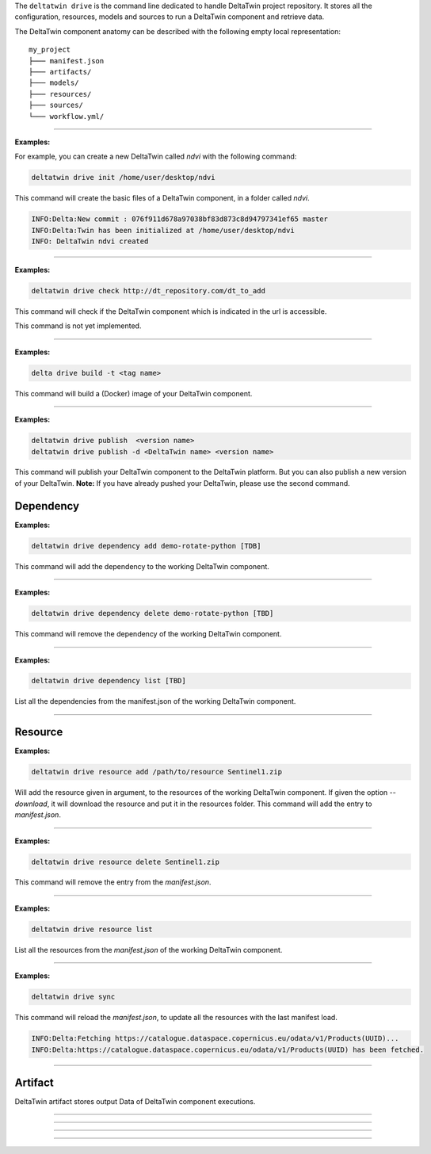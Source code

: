 The ``deltatwin drive`` is the command line dedicated to handle DeltaTwin project repository.
It stores all the configuration, resources, models and sources to run a DeltaTwin component and retrieve data.

The DeltaTwin component anatomy can be described with the following empty local representation:

::

    my_project
    ├─── manifest.json
    ├─── artifacts/
    ├─── models/
    ├─── resources/
    ├─── sources/
    └─── workflow.yml/


---------------------------------

.. click:: delta.cli.drive.init:init
   :prog: deltatwin drive init
   :nested: full

**Examples:**

For example, you can create a new DeltaTwin called *ndvi* with the following command:

.. code-block:: console

    deltatwin drive init /home/user/desktop/ndvi

This command will create the basic files of a DeltaTwin component, in a folder called *ndvi*.

.. code-block:: console

    INFO:Delta:New commit : 076f911d678a97038bf83d873c8d94797341ef65 master
    INFO:Delta:Twin has been initialized at /home/user/desktop/ndvi
    INFO: DeltaTwin ndvi created


---------------------------------


.. click:: delta.cli.drive.check:check
   :prog: deltatwin drive check
   :nested: full

**Examples:**

.. code-block:: console

    deltatwin drive check http://dt_repository.com/dt_to_add

This command will check if the DeltaTwin component which is indicated
in the url is accessible.

This command is not yet implemented.

---------------------------------


.. click:: delta.cli.drive.build:build
   :prog: deltatwin drive build
   :nested: full

**Examples:**

.. code-block:: console

    delta drive build -t <tag name>

This command will build a (Docker) image of your DeltaTwin component.

---------------------------------


.. click:: delta.cli.drive.publish:publish_dt
   :prog: deltatwin drive publish
   :nested: full

**Examples:**

.. code-block:: console

    deltatwin drive publish  <version name>
    deltatwin drive publish -d <DeltaTwin name> <version name>

This command will publish your DeltaTwin component to the DeltaTwin platform.
But you can also publish a new version of your DeltaTwin.
**Note:** If you have already pushed your DeltaTwin, please use the second command.


===========
Dependency
===========

.. click:: delta.cli.drive.dependency.add:add_dependency
   :prog: deltatwin drive dependency add
   :nested: full

**Examples:**

.. code-block:: console

    deltatwin drive dependency add demo-rotate-python [TDB]

This command will add the dependency to the working DeltaTwin component.

---------------------------------

.. click:: delta.cli.drive.dependency.delete:delete_dependency
   :prog: deltatwin drive dependency delete
   :nested: full

**Examples:**

.. code-block:: console

    deltatwin drive dependency delete demo-rotate-python [TBD]

This command will remove the dependency of the working DeltaTwin component.

---------------------------------

.. click:: delta.cli.drive.dependency.list:list_dependency
   :prog: deltatwin drive dependency list
   :nested: full

**Examples:**

.. code-block:: console

    deltatwin drive dependency list [TBD]

List all the dependencies from the manifest.json of the
working DeltaTwin component.

---------------------------------

===========
Resource
===========

.. click:: delta.cli.drive.resource.add:add_resource
   :prog: deltatwin drive resource add
   :nested: full

**Examples:**

.. code-block:: console

    deltatwin drive resource add /path/to/resource Sentinel1.zip

Will add the resource given in argument, to the resources of the
working DeltaTwin component.
If given the option *--download*, it will download the resource and
put it in the resources folder.
This command will add the entry to *manifest.json*.

---------------------------------

.. click:: delta.cli.drive.resource.delete:delete_resource
   :prog: deltatwin drive resource delete
   :nested: full

**Examples:**

.. code-block:: console

    deltatwin drive resource delete Sentinel1.zip

This command will remove the entry from the *manifest.json*.

---------------------------------

.. click:: delta.cli.drive.resource.list:list_resource
   :prog: deltatwin drive resource list
   :nested: full

**Examples:**

.. code-block:: console

    deltatwin drive resource list

List all the resources from the *manifest.json* of the
working DeltaTwin component.

______________________________________________

.. click:: delta.cli.drive.resource.sync:sync
   :prog: deltatwin drive resource sync
   :nested: full

**Examples:**

.. code-block:: console

    deltatwin drive sync

This command will reload the *manifest.json*, to update all the resources
with the last manifest load.

.. code-block:: console

    INFO:Delta:Fetching https://catalogue.dataspace.copernicus.eu/odata/v1/Products(UUID)...
    INFO:Delta:https://catalogue.dataspace.copernicus.eu/odata/v1/Products(UUID) has been fetched.

______________________________________________

==========
Artifact
==========

DeltaTwin artifact stores output Data of DeltaTwin component executions.

______________________________________________

.. click:: delta.cli.drive.artifact.add:add_artifact
   :prog: deltatwin drive artifact add
   :nested: full

______________________________________________

.. click:: delta.cli.drive.artifact.list:list_artifact
   :prog: deltatwin drive artifact list
   :nested: full

______________________________________________

.. click:: delta.cli.drive.artifact.get:get_artifact
   :prog: deltatwin drive artifact get
   :nested: full

______________________________________________

.. click:: delta.cli.drive.artifact.delete:delete_artifact
   :prog: deltatwin drive artifact delete
   :nested: full
